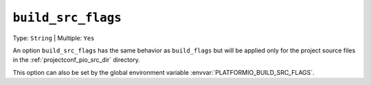 ..  Copyright (c) 2014-present PlatformIO <contact@platformio.org>
    Licensed under the Apache License, Version 2.0 (the "License");
    you may not use this file except in compliance with the License.
    You may obtain a copy of the License at
       http://www.apache.org/licenses/LICENSE-2.0
    Unless required by applicable law or agreed to in writing, software
    distributed under the License is distributed on an "AS IS" BASIS,
    WITHOUT WARRANTIES OR CONDITIONS OF ANY KIND, either express or implied.
    See the License for the specific language governing permissions and
    limitations under the License.

.. _projectconf_build_src_flags:

``build_src_flags``
-------------------

Type: ``String`` | Multiple: ``Yes``

An option ``build_src_flags`` has the same behavior as ``build_flags``
but will be applied only for the project source files in the
:ref:`projectconf_pio_src_dir` directory.

This option can also be set by the global environment variable
:envvar:`PLATFORMIO_BUILD_SRC_FLAGS`.
